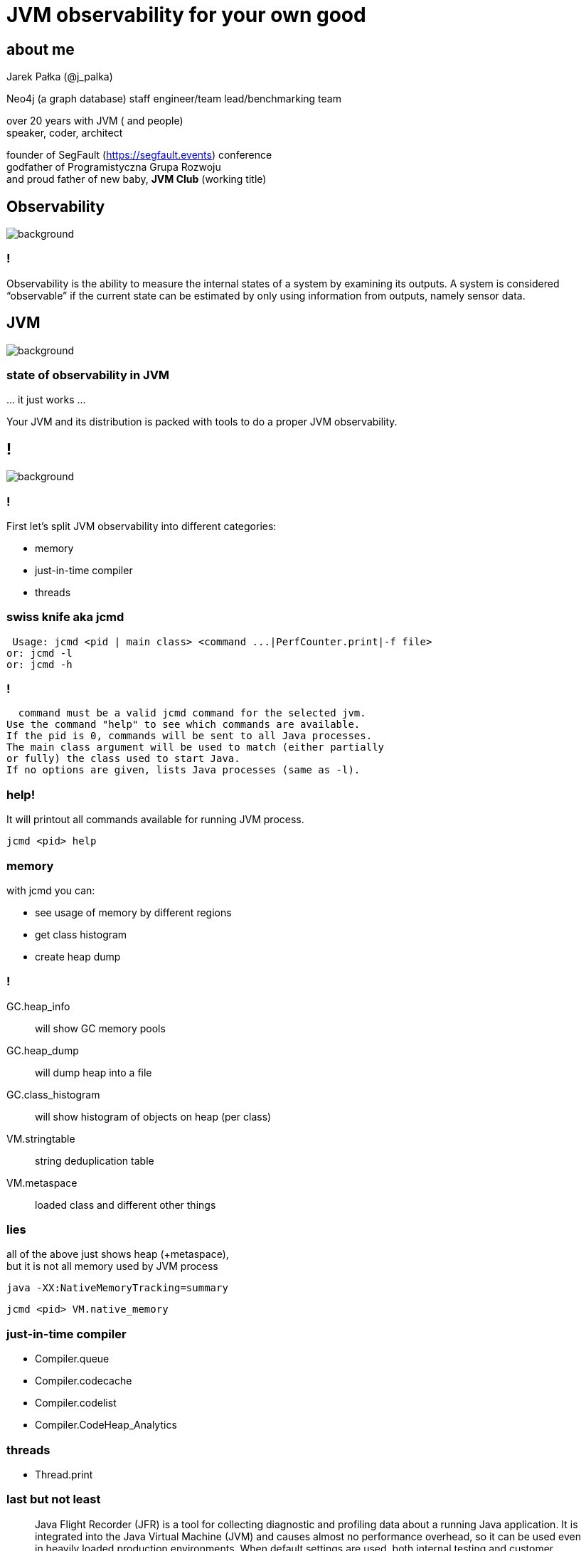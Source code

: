 = JVM observability for your own good
:idprefix:
:stem: asciimath
:backend: html
:source-highlighter: highlightjs
:revealjs_history: true
:revealjs_theme: night
:revealjs_width: 1920
:revealjs_height: 1080
:revealjs_controls: false
:imagesdir: images
:customcss: css/custom.css
:title-slide-background-image: https://www.publicdomainpictures.net/pictures/10000/velka/1-1230634165FAXt.jpg

== about me

Jarek Pałka (@j_palka)

Neo4j (a graph database) staff engineer/team lead/benchmarking team

over 20 years with JVM ( and people) +
speaker, coder, architect

founder of SegFault (https://segfault.events) conference +
godfather of Programistyczna Grupa Rozwoju +
and proud father of new baby, **JVM Club** (working title) +


[role="highlight_section_title"]
== Observability

image::https://media.giphy.com/media/zQc8STzaOlJ3q/giphy.gif[background]

=== !

Observability is the ability to measure the internal states of a system by examining its outputs. A system is considered “observable” if the current state can be estimated by only using information from outputs, namely sensor data. 

[role="highlight_section_title"]
== JVM

image::https://media.giphy.com/media/dyRhCAXGENobdYucFD/giphy.gif[background,size=contain]

=== state of observability in JVM

\... it just works ...

Your JVM and its distribution is packed with tools to do a proper JVM observability.

== !

image::https://media.giphy.com/media/2cehTmp8rASyunE10R/giphy.gif[background]

=== !

First let's split JVM observability into different categories:

* memory
* just-in-time compiler
* threads


=== swiss knife aka jcmd

    Usage: jcmd <pid | main class> <command ...|PerfCounter.print|-f file>
   or: jcmd -l                                                    
   or: jcmd -h                                    
                
=== !

    command must be a valid jcmd command for the selected jvm.      
  Use the command "help" to see which commands are available.   
  If the pid is 0, commands will be sent to all Java processes.   
  The main class argument will be used to match (either partially 
  or fully) the class used to start Java.                         
  If no options are given, lists Java processes (same as -l).

=== help!

It will printout all commands available for running JVM process.

    jcmd <pid> help

=== memory

with jcmd you can:

* see usage of memory by different regions
* get class histogram
* create heap dump

=== !

GC.heap_info:: will show GC memory pools
GC.heap_dump:: will dump heap into a file
GC.class_histogram:: will show histogram of objects on heap (per class)
VM.stringtable:: string deduplication table
VM.metaspace:: loaded class and different other things

=== lies

all of the above just shows heap (+metaspace), +
but it is not all memory used by JVM process

    java -XX:NativeMemoryTracking=summary

    jcmd <pid> VM.native_memory

=== just-in-time compiler

* Compiler.queue
* Compiler.codecache
* Compiler.codelist
* Compiler.CodeHeap_Analytics

=== threads

* Thread.print

=== last but not least

[quote,,JVM documentation]
Java Flight Recorder (JFR) is a tool for collecting diagnostic and profiling data about a running Java application. It is integrated into the Java Virtual Machine (JVM) and causes almost no performance overhead, so it can be used even in heavily loaded production environments. When default settings are used, both internal testing and customer feedback indicate that performance impact is less than one percent

=== configuration

    jcmd 519003 JFR.start name=profiling 
    jcmd 519003 JFR.dump name=profiling filename=recording.jfr
    jcmd 519003 JFR.stop name=profiling filename=recording.jfr

=== enabling JFR on startup

    java -XX:StartFlightRecording=dumponexit=true,name=profiling,filename=myrecording.jfr
    java -XX:StartFlightRecording=dumponexit=true,duration=60s,filename=myrecording.jfr

=== Java Mission Control

https://wiki.openjdk.org/display/jmc[OpenJDK JMC project page]
https://adoptium.net/jmc/[Downloads]

=== settings

JFR has really fine grained configuration using settings files.

You can modify and edit these files, +
using JMC (Java Mission Control), +
go check `Window -> Flight Recording template manager`

=== !

JDK comes with two predefined configs, +
you can find them in `$JAVA_HOME/lib/jfr`

=== more detailed JFR recordings

    jcmd <pid> JFR.start settings=profile name=profiling 

=== how deep is your stack?

The default value is 256, +
if you stack is deeper, +
JFR will lie to you +
(it lies anyways)

== unified logging

https://openjdk.org/jeps/158[JEP 158: Unified JVM Logging] introduced unified logging +
facility for all JMV components

    java -Xlog:help

=== !

tags:: logging framework defines a set of tags in the JVM. Each tag is identified by its name (for example: gc, compiler, threads, etc).
level:: og message has a logging level associated with it. The available levels are error, warning, info, debug, trace and develop in increasing order of verbosity. 
decorations:: logging messages are decorated with information about the message.  

=== examples

    -Xlog:gc,safepoint
    -Xlog:jit+inlining,jit+compilation:file=compiler.logs
    -Xlog:stats+safepoint

=== runtime configuration

if you want to change or enable unified logging at runtime, there is jcmd command for it

    jcmd <pid> VM.log what=gc,safepoint
    jcmd <pid> VM.log list
    jcmd <pid> VM.log disable

=== when thing go really bad

image::https://media.giphy.com/media/xT9Igk6pl01yVK0FHO/giphy.gif[background]

=== hotspot debugger

=== !

`jhsdb` is a pretty advanced tool, +
which actually doesn't fit an observability definition, +
but I found that not many people don't know about it 

=== !

HotSpot debugger can connect to running JVM process, +
but were I found it most useful, + 
is debugging core dumps +
so when something terrible happend inside of JVM

=== !

Remember you need to configure your OS to do core dumps:

    ulimit -c unlimited

and check where your kernel will dump core files:

    sysctl kernel.core_pattern

=== !

You will need core dump file and JVM + 
IMPORTANT: remember to use exactly the same +
        as the failed process, otherwise things will get weird

    jhsdb hsdb --core /var/lib/apport/coredump/core.475765 --exe $JAVA_HOME/bin/java

=== !

you could also get thread stack print and heap dump from core dump file

    jhsdb jstack --core /var/lib/apport/coredump/core.475765 --exe $JAVA_HOME/bin/java
    jhsdb jmap --binaryheap --dumpfile heap.dump --core /var/lib/apport/coredump/core.475765 --exe $JAVA_HOME/bin/java

== honorable mentions

=== async profiler

JFR is a good tool, but it lies, +
as it doesn't show native frames +
like JVM code or syscalls

async profiler solves this problem

=== !

start your JVM process +
(extra options needed to increase accuracy):

    java -XX:+UnlockDiagnosticVMOptions -XX:+DebugNonSafepoints

make sure you systems supports collection of perf events:
    
    sysctl kernel.kptr_restrict=0
    sysctl kernel.perf_event_paranoid=1

and then start profiling session:

    ./profiler.sh start <pid>
    ./profiler.sh stop -o flamegraph -f flamegraph.html <pid>

=== highly addictive drug

async profiler is perfect at +
taking snapshot of you application

but it misses a time dimension

=== pyroscope

image::https://media.giphy.com/media/wR4bJk4jF5Tl6/giphy.gif[background]

=== !

you need to see to believe it ;)

=== JITWatch

reading JIT logs and trying to understand what is going on +
requires IQ over 220 and can damage your brain and cause serious lost of trust in humanity

https://github.com/AdoptOpenJDK/jitwatch[]

=== !

    -XX:+UnlockDiagnosticVMOptions -Xlog:class+load=info  -XX:+LogCompilation -XX:+DebugNonSafepoints -XX:PrintAssembly -XX:LogFile=compilation.log

=== Memory Analyzer Tool

=== GC toolkit

== thank you